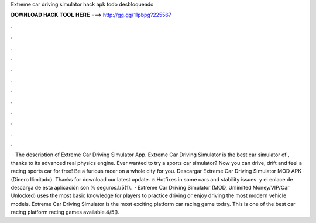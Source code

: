 Extreme car driving simulator hack apk todo desbloqueado

𝐃𝐎𝐖𝐍𝐋𝐎𝐀𝐃 𝐇𝐀𝐂𝐊 𝐓𝐎𝐎𝐋 𝐇𝐄𝐑𝐄 ===> http://gg.gg/11pbpg?225567

.

.

.

.

.

.

.

.

.

.

.

.

 · The description of Extreme Car Driving Simulator App. Extreme Car Driving Simulator is the best car simulator of , thanks to its advanced real physics engine. Ever wanted to try a sports car simulator? Now you can drive, drift and feel a racing sports car for free! Be a furious racer on a whole city for you. Descargar Extreme Car Driving Simulator MOD APK (Dinero Ilimitado) ️ Thanks for download our latest update. 🔥 Hotfixes in some cars and stability issues.  y el enlace de descarga de esta aplicación son % seguros.1/5(1).  · Extreme Car Driving Simulator (MOD, Unlimited Money/VIP/Car Unlocked) uses the most basic knowledge for players to practice driving or enjoy driving the most modern vehicle models. Extreme Car Driving Simulator is the most exciting platform car racing game today. This is one of the best car racing platform racing games available.4/5().